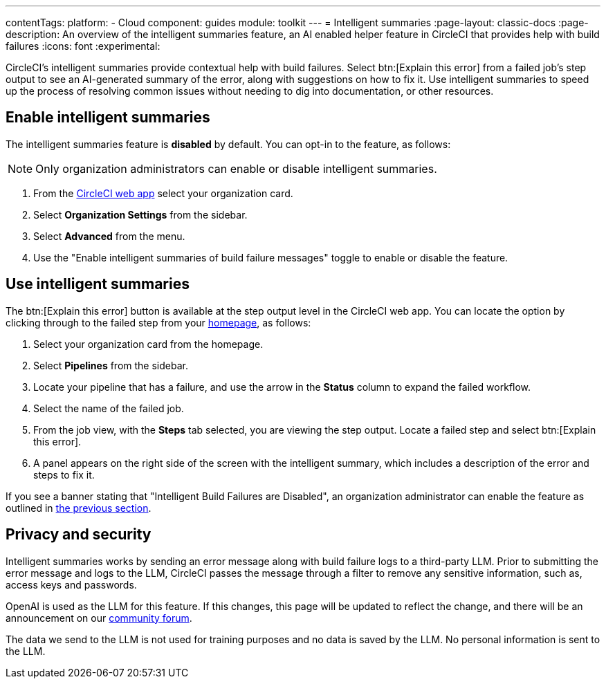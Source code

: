 ---
contentTags:
  platform:
  - Cloud
component: guides
module: toolkit
---
= Intelligent summaries
:page-layout: classic-docs
:page-description: An overview of the intelligent summaries feature, an AI enabled helper feature in CircleCI that provides help with build failures
:icons: font
:experimental:

CircleCI's intelligent summaries provide contextual help with build failures. Select btn:[Explain this error] from a failed job's step output to see an AI-generated summary of the error, along with suggestions on how to fix it. Use intelligent summaries to speed up the process of resolving common issues without needing to dig into documentation, or other resources.

== Enable intelligent summaries

The intelligent summaries feature is **disabled** by default. You can opt-in to the feature, as follows:

NOTE: Only organization administrators can enable or disable intelligent summaries.

. From the link:https://app.circleci.com/home/[CircleCI web app] select your organization card.
. Select **Organization Settings** from the sidebar.
. Select **Advanced** from the menu.
. Use the "Enable intelligent summaries of build failure messages" toggle to enable or disable the feature.

== Use intelligent summaries

The btn:[Explain this error] button is available at the step output level in the CircleCI web app. You can locate the option by clicking through to the failed step from your link:https://app.circleci.com/home/[homepage], as follows:

. Select your organization card from the homepage.
. Select **Pipelines** from the sidebar.
. Locate your pipeline that has a failure, and use the arrow in the **Status** column to expand the failed workflow.
. Select the name of the failed job.
. From the job view, with the **Steps** tab selected, you are viewing the step output. Locate a failed step and select btn:[Explain this error].
. A panel appears on the right side of the screen with the intelligent summary, which includes a description of the error and steps to fix it.

If you see a banner stating that "Intelligent Build Failures are Disabled", an organization administrator can enable the feature as outlined in <<enable-intelligent-summaries,the previous section>>.

== Privacy and security

Intelligent summaries works by sending an error message along with build failure logs to a third-party LLM. Prior to submitting the error message and logs to the LLM, CircleCI passes the message through a filter to remove any sensitive information, such as, access keys and passwords.

OpenAI is used as the LLM for this feature. If this changes, this page will be updated to reflect the change, and there will be an announcement on our link:https://discuss.circleci.com/[community forum].

The data we send to the LLM is not used for training purposes and no data is saved by the LLM. No personal information is sent to the LLM.